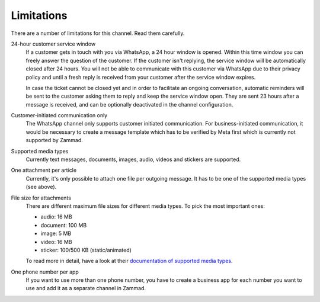 Limitations
===========

There are a number of limitations for this channel. Read them carefully.

24-hour customer service window
   If a customer gets in touch with you via WhatsApp, a 24 hour window is
   opened. Within this time window you can freely answer the question of the
   customer. If the customer isn't replying, the service window will be
   automatically closed after 24 hours. You will not be able to communicate with
   this customer via WhatsApp due to their privacy policy and until a fresh
   reply is received from your customer after the service window expires.

   In case the ticket cannot be closed yet and in order to facilitate an ongoing
   conversation, automatic reminders will be sent to the customer asking them to
   reply and keep the service window open. They are sent 23 hours after a
   message is received, and can be optionally deactivated in the channel
   configuration.

Customer-initiated communication only
   The WhatsApp channel only supports customer initiated communication.
   For business-initiated communication, it would be necessary to create a
   message template which has to be verified by Meta first which is currently
   not supported by Zammad.

Supported media types
   Currently text messages, documents, images, audio, videos and stickers
   are supported.

One attachment per article
   Currently, it's only possible to attach one file per outgoing message.
   It has to be one of the supported media types (see above).

File size for attachments
   There are different maximum file sizes for different media types. To pick
   the most important ones:

   - audio: 16 MB
   - document: 100 MB
   - image: 5 MB
   - video: 16 MB
   - sticker: 100/500 KB (static/animated)

   To read more in detail, have a look at their `documentation of supported
   media types <https://developers.facebook.com/docs/whatsapp/cloud-api/reference/media#supported-media-types>`_.

One phone number per app
   If you want to use more than one phone number, you have to create a business
   app for each number you want to use and add it as a separate channel in
   Zammad.
